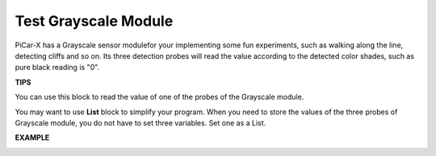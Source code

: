 Test Grayscale Module
==============================

PiCar-X has a Grayscale sensor modulefor your implementing some fun experiments, such as walking along the line, detecting cliffs and so on. Its three detection 
probes will read the value according to the detected color shades, such as pure black reading is "0".

**TIPS**

.. image:: img/block/sp210512_115406.png

You can use this block to read the value of one of the probes of the Grayscale module.

.. image:: img/block/sp210512_120023.png

You may want to use **List** block to simplify your program. When you need to store the values of the three probes of Grayscale module, you do not have to set three variables. Set one as a List.

**EXAMPLE**

.. image:: img/block/sp210512_120508.png